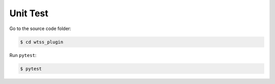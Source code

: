 ..
    This file is part of Python QGIS Plugin for Web Time Series Service.
    Copyright (C) 2020 INPE.

    Python QGIS Plugin for Web Time Series Service is free software;
    You can redistribute it and/or modify it under the terms of the MIT License;

Unit Test
=========

Go to the source code folder:

.. code-block:: shell

    $ cd wtss_plugin

Run ``pytest``:

.. code-block:: shell

    $ pytest

